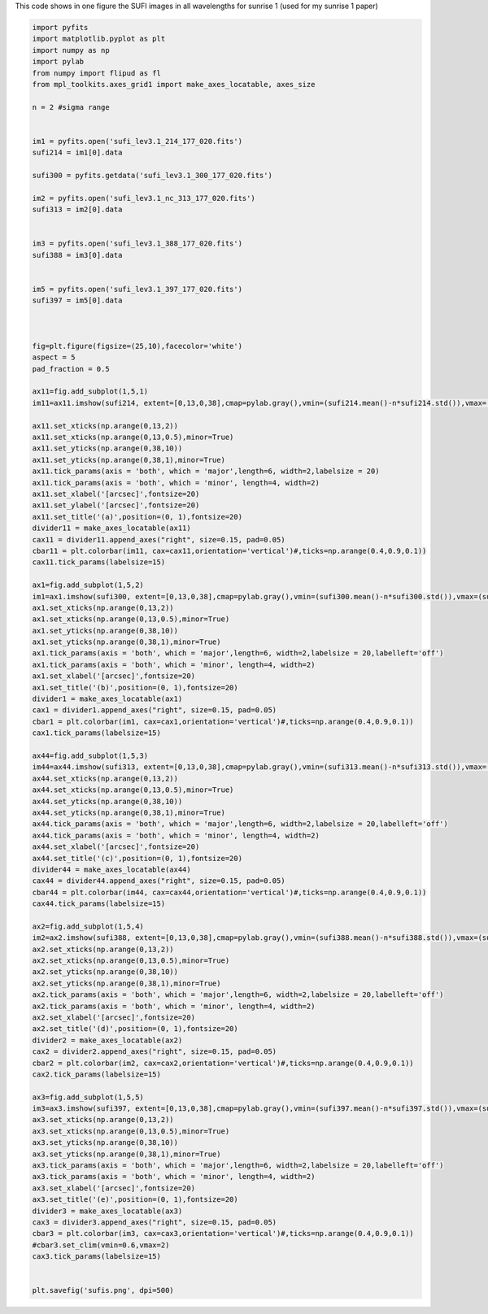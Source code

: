 .. title: Visualizing the SUFI/sunrise 1 images at all wavelengths
.. slug: sufi-2009
.. date: 2020-09-25 19:30:30 UTC+01:00
.. tags: 
.. category: 
.. link: 
.. description: 
.. type: text



This code shows in one figure the SUFI images in all wavelengths for sunrise 1 (used for my sunrise 1 paper)

.. code-block:: python

	import pyfits
	import matplotlib.pyplot as plt
	import numpy as np
	import pylab
	from numpy import flipud as fl
	from mpl_toolkits.axes_grid1 import make_axes_locatable, axes_size

	n = 2 #sigma range


	im1 = pyfits.open('sufi_lev3.1_214_177_020.fits')
	sufi214 = im1[0].data

	sufi300 = pyfits.getdata('sufi_lev3.1_300_177_020.fits')

	im2 = pyfits.open('sufi_lev3.1_nc_313_177_020.fits')
	sufi313 = im2[0].data


	im3 = pyfits.open('sufi_lev3.1_388_177_020.fits')
	sufi388 = im3[0].data


	im5 = pyfits.open('sufi_lev3.1_397_177_020.fits')
	sufi397 = im5[0].data



	fig=plt.figure(figsize=(25,10),facecolor='white')
	aspect = 5
	pad_fraction = 0.5

	ax11=fig.add_subplot(1,5,1)
	im11=ax11.imshow(sufi214, extent=[0,13,0,38],cmap=pylab.gray(),vmin=(sufi214.mean()-n*sufi214.std()),vmax=(sufi214.mean()+n*sufi214.std()))

	ax11.set_xticks(np.arange(0,13,2))
	ax11.set_xticks(np.arange(0,13,0.5),minor=True)
	ax11.set_yticks(np.arange(0,38,10))
	ax11.set_yticks(np.arange(0,38,1),minor=True)
	ax11.tick_params(axis = 'both', which = 'major',length=6, width=2,labelsize = 20)
	ax11.tick_params(axis = 'both', which = 'minor', length=4, width=2)
	ax11.set_xlabel('[arcsec]',fontsize=20)
	ax11.set_ylabel('[arcsec]',fontsize=20)
	ax11.set_title('(a)',position=(0, 1),fontsize=20)
	divider11 = make_axes_locatable(ax11)
	cax11 = divider11.append_axes("right", size=0.15, pad=0.05)
	cbar11 = plt.colorbar(im11, cax=cax11,orientation='vertical')#,ticks=np.arange(0.4,0.9,0.1))
	cax11.tick_params(labelsize=15)

	ax1=fig.add_subplot(1,5,2)
	im1=ax1.imshow(sufi300, extent=[0,13,0,38],cmap=pylab.gray(),vmin=(sufi300.mean()-n*sufi300.std()),vmax=(sufi300.mean()+n*sufi300.std()))
	ax1.set_xticks(np.arange(0,13,2))
	ax1.set_xticks(np.arange(0,13,0.5),minor=True)
	ax1.set_yticks(np.arange(0,38,10))
	ax1.set_yticks(np.arange(0,38,1),minor=True)
	ax1.tick_params(axis = 'both', which = 'major',length=6, width=2,labelsize = 20,labelleft='off')
	ax1.tick_params(axis = 'both', which = 'minor', length=4, width=2)
	ax1.set_xlabel('[arcsec]',fontsize=20)
	ax1.set_title('(b)',position=(0, 1),fontsize=20)
	divider1 = make_axes_locatable(ax1)
	cax1 = divider1.append_axes("right", size=0.15, pad=0.05)
	cbar1 = plt.colorbar(im1, cax=cax1,orientation='vertical')#,ticks=np.arange(0.4,0.9,0.1))
	cax1.tick_params(labelsize=15)

	ax44=fig.add_subplot(1,5,3)
	im44=ax44.imshow(sufi313, extent=[0,13,0,38],cmap=pylab.gray(),vmin=(sufi313.mean()-n*sufi313.std()),vmax=(sufi313.mean()+n*sufi313.std()))
	ax44.set_xticks(np.arange(0,13,2))
	ax44.set_xticks(np.arange(0,13,0.5),minor=True)
	ax44.set_yticks(np.arange(0,38,10))
	ax44.set_yticks(np.arange(0,38,1),minor=True)
	ax44.tick_params(axis = 'both', which = 'major',length=6, width=2,labelsize = 20,labelleft='off')
	ax44.tick_params(axis = 'both', which = 'minor', length=4, width=2)
	ax44.set_xlabel('[arcsec]',fontsize=20)
	ax44.set_title('(c)',position=(0, 1),fontsize=20)
	divider44 = make_axes_locatable(ax44)
	cax44 = divider44.append_axes("right", size=0.15, pad=0.05)
	cbar44 = plt.colorbar(im44, cax=cax44,orientation='vertical')#,ticks=np.arange(0.4,0.9,0.1))
	cax44.tick_params(labelsize=15)

	ax2=fig.add_subplot(1,5,4)
	im2=ax2.imshow(sufi388, extent=[0,13,0,38],cmap=pylab.gray(),vmin=(sufi388.mean()-n*sufi388.std()),vmax=(sufi388.mean()+n*sufi388.std()))
	ax2.set_xticks(np.arange(0,13,2))
	ax2.set_xticks(np.arange(0,13,0.5),minor=True)
	ax2.set_yticks(np.arange(0,38,10))
	ax2.set_yticks(np.arange(0,38,1),minor=True)
	ax2.tick_params(axis = 'both', which = 'major',length=6, width=2,labelsize = 20,labelleft='off')
	ax2.tick_params(axis = 'both', which = 'minor', length=4, width=2)
	ax2.set_xlabel('[arcsec]',fontsize=20)
	ax2.set_title('(d)',position=(0, 1),fontsize=20)
	divider2 = make_axes_locatable(ax2)
	cax2 = divider2.append_axes("right", size=0.15, pad=0.05)
	cbar2 = plt.colorbar(im2, cax=cax2,orientation='vertical')#,ticks=np.arange(0.4,0.9,0.1))
	cax2.tick_params(labelsize=15)

	ax3=fig.add_subplot(1,5,5)
	im3=ax3.imshow(sufi397, extent=[0,13,0,38],cmap=pylab.gray(),vmin=(sufi397.mean()-n*sufi397.std()),vmax=(sufi397.mean()+n*sufi397.std()))
	ax3.set_xticks(np.arange(0,13,2))
	ax3.set_xticks(np.arange(0,13,0.5),minor=True)
	ax3.set_yticks(np.arange(0,38,10))
	ax3.set_yticks(np.arange(0,38,1),minor=True)
	ax3.tick_params(axis = 'both', which = 'major',length=6, width=2,labelsize = 20,labelleft='off')
	ax3.tick_params(axis = 'both', which = 'minor', length=4, width=2)
	ax3.set_xlabel('[arcsec]',fontsize=20)
	ax3.set_title('(e)',position=(0, 1),fontsize=20)
	divider3 = make_axes_locatable(ax3)
	cax3 = divider3.append_axes("right", size=0.15, pad=0.05)
	cbar3 = plt.colorbar(im3, cax=cax3,orientation='vertical')#,ticks=np.arange(0.4,0.9,0.1))
	#cbar3.set_clim(vmin=0.6,vmax=2)
	cax3.tick_params(labelsize=15)


	plt.savefig('sufis.png', dpi=500)



